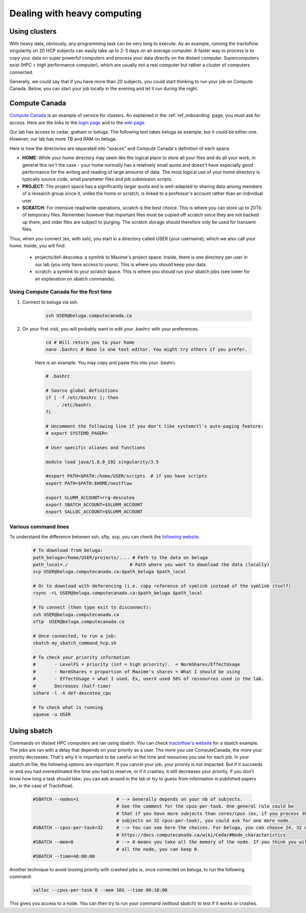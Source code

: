 .. _ref_heavy_computing:

Dealing with heavy computing
============================

Using clusters
--------------

With heavy data, obviously, any programming task can be very long to execute. As an example, running the tractoflow singularity on 20 HCP subjects can easily take up to 2-3 days on an average computer. A faster way to process is to copy your data on super powerful computers and process your data directly on the distant computer. Supercomputers exist (HPC = high performance computer), which are usually not a real computer but rather a cluster of computers connected.

Generally, we could say that if you have more than 20 subjects, you could start thinking to run your job on Compute Canada. Below, you can start your job locally in the evening and let it run during the night.

Compute Canada
--------------

`Compute Canada <https://www.computecanada.ca>`_ is an example of service for clusters. An explained in the :ref:`ref_onboarding` page, you must ask for access. Here are the links to the `login page <https://ccdb.computecanada.ca>`_ and to the `wiki page <https://docs.computecanada.ca/wiki/Compute_Canada_Documentation>`_.

Our lab has access to cedar, graham or beluga. The following text takes beluga as example, but it could be either one. However, our lab has more TB and RAM on beluga.

Here is how the directories are separated into "spaces" and Compute Canada's definition of each space:

.. image:: ../images/logo_computeCanada.png
   :scale: 90 %
   :align: left

- **HOME:** While your home directory may seem like the logical place to store all your files and do all your work, in general this isn't the case - your home normally has a relatively small quota and doesn't have especially good performance for the writing and reading of large amounts of data. The most logical use of your home directory is typically source code, small parameter files and job submission scripts.
- **PROJECT:** The project space has a significantly larger quota and is well-adapted to sharing data among members of a research group since it, unlike the home or scratch, is linked to a professor's account rather than an individual user.
- **SCRATCH:** For intensive read/write operations, scratch is the best choice. This is where you can store up to 20Tb of temporary files. Remember however that important files must be copied off scratch since they are not backed up there, and older files are subject to purging. The scratch storage should therefore only be used for transient files.

Thus, when you connect (ex, with ssh), you start in a directory called USER (your username), which we also call your home. Inside, you will find:

    - projects/def-descotea: a symlink to Maxime's project space. Inside, there is one directory per user in our lab (you only have access to yours). This is where you should keep your data.
    - scratch: a symlink to your scratch space. This is where you should run your sbatch jobs (see lower for an explanation on sbatch commands).


Using Compute Canada for the first time
"""""""""""""""""""""""""""""""""""""""

1. Connect to beluga via ssh.

    .. code-block:: bash

        ssh USER@beluga.computecanada.ca

2. On your first visit, you will probably want to edit your .bashrc with your preferences.

    .. code-block:: bash

        cd # Will return you to your home
        nano .bashrc # Nano is one text editor. You might try others if you prefer.

    Here is an example. You may copy and paste this into your .bashrc.

    .. code-block:: bash

        # .bashrc

        # Source global definitions
        if [ -f /etc/bashrc ]; then
            . /etc/bashrc
        fi

        # Uncomment the following line if you don't like systemctl's auto-paging feature:
        # export SYSTEMD_PAGER=

        # User specific aliases and functions

        module load java/1.8.0_192 singularity/3.5

        #export PATH=$PATH:/home/USER/scripts  # if you have scripts
        export PATH=$PATH:$HOME/nextflow

        export SLURM_ACCOUNT=rrg-descotea
        export SBATCH_ACCOUNT=$SLURM_ACCOUNT
        export SALLOC_ACCOUNT=$SLURM_ACCOUNT

Various command lines
"""""""""""""""""""""

To understand the difference between ssh, sftp, scp, you can check the `following website <https://enterprisedt.com/products/completeftp/doc/guide/html/sftpsettings.html>`_.

    .. code-block:: bash

        # To download from beluga:
        path_beluga=/home/USER/projects/.... # Path to the data on beluga
        path_local=./                       # Path where you want to download the data (locally)
        scp USER@beluga.computecanada.ca:$path_beluga $path_local

        # Or to download with deferencing (i.e. copy reference of symlink instead of the symlink itself)
        rsync -rL USER@beluga.computecanada.ca:$path_beluga $path_local

        # To connect (then type exit to disconnect):
        ssh USER@beluga.computecanada.ca
        sftp  USER@beluga.computecanada.ca

        # Once connected, to run a job:
        sbatch my_sbatch_command_hcp.sh

        # To check your priority information
        #       - LevelFS = priority (inf = high priority).  = NormShares/EffectUsage
        #       - NormShares = proportion of Maxime's shares = What I should be using
        #       - EffectUsage = what I used. Ex, userX used 56% of ressources used in the lab.
        #       Decreases (half-time)
        sshare -l -A def-descotea_cpu

        # To check what is running
        squeue -u USER

Using sbatch
------------

Commands on distant HPC computers are ran using sbatch. You can check `tractoflow's website <https://tractoflow-documentation.readthedocs.io/en/latest/pipeline/launch.html#high-performance-computer-hpc>`_ for a sbatch example. The jobs are ran with a delay that depends on your priority as a user. The more you use ComputeCanada, the more your priority decreases. That's why it is important to be careful on the time and resources you use for each job. In your sbatch.sh file, the following options are important. If you cancel your job, your priority is not impacted. But if it succeeds or and you had overestimated the time you had to reserve, or if it crashes, it still decreases your priority. If you don't know how long a task should take, you can ask around in the lab or try to guess from information in published papers (ex, in the case of Tractoflow).

    .. code-block:: bash

        #SBATCH --nodes=1              # --> Generally depends on your nb of subjects.
                                       # See the comment for the cpus-per-task. One general rule could be
                                       # that if you have more subjects than cores/cpus (ex, if you process 38
                                       # subjects on 32 cpus-per-task), you could ask for one more node.
        #SBATCH --cpus-per-task=32     # --> You can see here the choices. For beluga, you can choose 24, 32 or 48.
                                       # https://docs.computecanada.ca/wiki/Cedar#Node_characteristics
        #SBATCH --mem=0                # --> 0 means you take all the memory of the node. If you think you will need
                                       # all the node, you can keep 0.
        #SBATCH --time=48:00:00

Another technique to avoid loosing priority with crashed jobs is, once connected on beluga, to run the following command:

    .. code-block:: bash

        salloc --cpus-per-task 8 --mem 16G --time 00:10:00

This gives you access to a node. You can then try to run your command (without sbatch) to test if it works or crashes.
